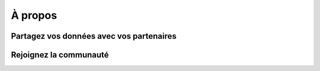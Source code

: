 .. _`georchestra.apropos.index`:

==========
À propos
==========


Partagez vos données avec vos partenaires
==========================================


Rejoignez la communauté
========================


